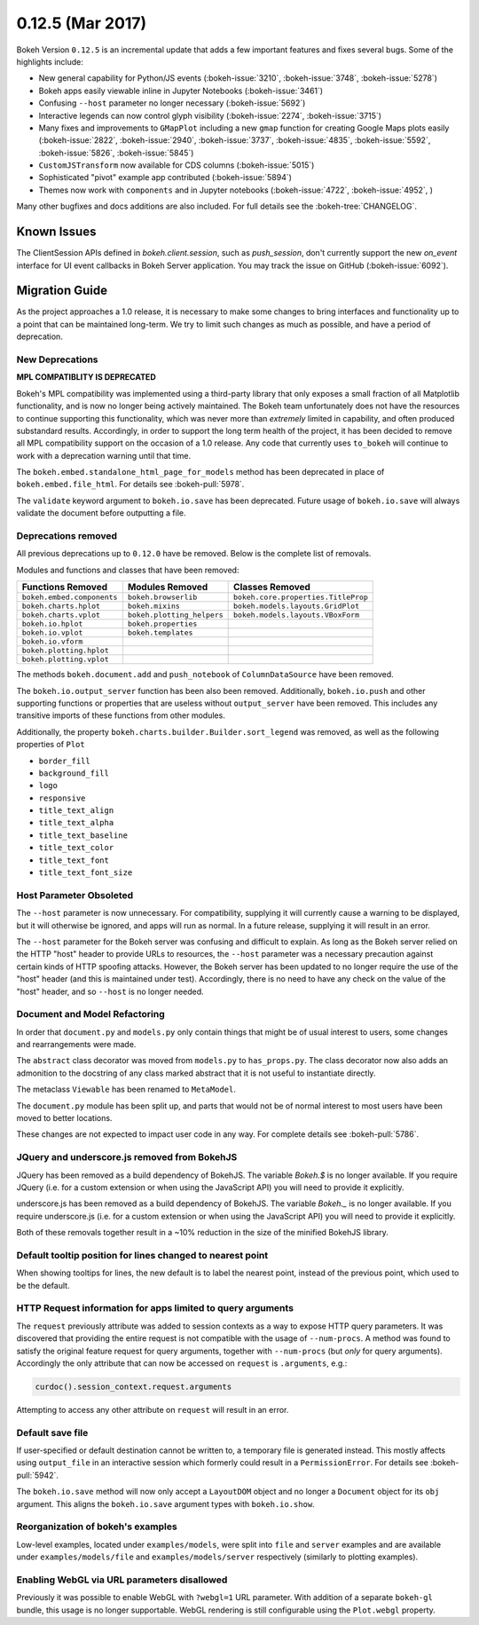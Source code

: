 0.12.5 (Mar 2017)
=================

Bokeh Version ``0.12.5`` is an incremental update that adds a few important
features and fixes several bugs. Some of the highlights include:

* New general capability for Python/JS events (:bokeh-issue:`3210`,
  :bokeh-issue:`3748`, :bokeh-issue:`5278`)
* Bokeh apps easily viewable inline in Jupyter Notebooks (:bokeh-issue:`3461`)
* Confusing ``--host`` parameter no longer necessary (:bokeh-issue:`5692`)
* Interactive legends can now control glyph visibility (:bokeh-issue:`2274`,
  :bokeh-issue:`3715`)
* Many fixes and improvements to ``GMapPlot`` including a new ``gmap``
  function for creating Google Maps plots easily (:bokeh-issue:`2822`,
  :bokeh-issue:`2940`, :bokeh-issue:`3737`, :bokeh-issue:`4835`,
  :bokeh-issue:`5592`, :bokeh-issue:`5826`, :bokeh-issue:`5845`)
* ``CustomJSTransform`` now available for CDS columns (:bokeh-issue:`5015`)
* Sophisticated "pivot" example app contributed (:bokeh-issue:`5894`)
* Themes now work with ``components`` and in Jupyter notebooks
  (:bokeh-issue:`4722`, :bokeh-issue:`4952`, )

Many other bugfixes and docs additions are also included. For full details
see the :bokeh-tree:`CHANGELOG`.

Known Issues
------------

The ClientSession APIs defined in `bokeh.client.session`, such as
`push_session`, don't currently support the new `on_event` interface for
UI event callbacks in Bokeh Server application. You may track the issue on
GitHub (:bokeh-issue:`6092`).

Migration Guide
---------------

As the project approaches a 1.0 release, it is necessary to make some changes
to bring interfaces and functionality up to a point that can be maintained
long-term. We try to limit such changes as much as possible, and have a
period of deprecation.

New Deprecations
~~~~~~~~~~~~~~~~

**MPL COMPATIBLITY IS DEPRECATED**

Bokeh's MPL compatibility was implemented using a third-party library that
only exposes a small fraction of all Matplotlib functionality, and is
now no longer being actively maintained. The Bokeh team unfortunately does
not have the resources to continue supporting this functionality, which
was never more than *extremely* limited in capability, and often produced
substandard results. Accordingly, in order to support the long term health
of the project, it has been decided to remove all MPL compatibility support
on the occasion of a 1.0 release. Any code that currently uses ``to_bokeh``
will continue to work with a deprecation warning until that time.

The ``bokeh.embed.standalone_html_page_for_models`` method has been deprecated
in place of ``bokeh.embed.file_html``. For details see :bokeh-pull:`5978`.

The ``validate`` keyword argument to ``bokeh.io.save`` has been deprecated.
Future usage of ``bokeh.io.save`` will always validate the document before
outputting a file.

Deprecations removed
~~~~~~~~~~~~~~~~~~~~

All previous deprecations up to ``0.12.0`` have be removed. Below is the
complete list of removals.

Modules and functions and classes that have been removed:

============================ ========================== ===================================
Functions Removed            Modules Removed            Classes Removed
============================ ========================== ===================================
``bokeh.embed.components``   ``bokeh.browserlib``       ``bokeh.core.properties.TitleProp``
``bokeh.charts.hplot``       ``bokeh.mixins``           ``bokeh.models.layouts.GridPlot``
``bokeh.charts.vplot``       ``bokeh.plotting_helpers`` ``bokeh.models.layouts.VBoxForm``
``bokeh.io.hplot``           ``bokeh.properties``
``bokeh.io.vplot``           ``bokeh.templates``
``bokeh.io.vform``
``bokeh.plotting.hplot``
``bokeh.plotting.vplot``
============================ ========================== ===================================

The methods ``bokeh.document.add`` and ``push_notebook`` of
``ColumnDataSource`` have been removed.

The ``bokeh.io.output_server`` function has been also been removed.
Additionally, ``bokeh.io.push`` and other supporting functions or
properties that are useless without ``output_server`` have been
removed. This includes any transitive imports of these functions
from other modules.

Additionally, the property ``bokeh.charts.builder.Builder.sort_legend`` was
removed, as well as the following properties of ``Plot``

* ``border_fill``
* ``background_fill``
* ``logo``
* ``responsive``
* ``title_text_align``
* ``title_text_alpha``
* ``title_text_baseline``
* ``title_text_color``
* ``title_text_font``
* ``title_text_font_size``

Host Parameter Obsoleted
~~~~~~~~~~~~~~~~~~~~~~~~
The ``--host`` parameter is now unnecessary. For compatibility, supplying
it will currently cause a warning to be displayed, but it will otherwise
be ignored, and apps will run as normal. In a future release, supplying it
will result in an error.

The ``--host`` parameter for the Bokeh server was confusing and difficult to
explain. As long as the Bokeh server relied on the HTTP "host" header to
provide URLs to resources, the ``--host`` parameter was a necessary precaution
against certain kinds of HTTP spoofing attacks. However, the Bokeh server
has been updated to no longer require the use of the "host" header (and this
is maintained under test). Accordingly, there is no need to have any check
on the value of the "host" header, and so ``--host`` is no longer needed.

Document and Model Refactoring
~~~~~~~~~~~~~~~~~~~~~~~~~~~~~~

In order that ``document.py`` and ``models.py`` only contain things that might
be of usual interest to users, some changes and rearrangements were made.

The ``abstract`` class decorator was moved from ``models.py`` to
``has_props.py``. The class decorator now also adds an admonition to the
docstring of any class marked abstract that it is not useful to instantiate
directly.

The metaclass ``Viewable`` has been renamed to ``MetaModel``.

The ``document.py`` module has been split up, and parts that would not be of
normal interest to most users have been moved to better locations.

These changes are not expected to impact user code in any way. For complete
details see :bokeh-pull:`5786`.

JQuery and underscore.js removed from BokehJS
~~~~~~~~~~~~~~~~~~~~~~~~~~~~~~~~~~~~~~~~~~~~~

JQuery has been removed as a build dependency of BokehJS. The variable
`Bokeh.$` is no longer available. If you require JQuery (i.e. for a custom
extension or when using the JavaScript API) you will need to provide it
explicitly.

underscore.js has been removed as a build dependency of BokehJS. The variable
`Bokeh._` is no longer available. If you require underscore.js (i.e. for a
custom extension or when using the JavaScript API) you will need to provide it
explicitly.

Both of these removals together result in a ~10% reduction in the size of
the minified BokehJS library.

Default tooltip position for lines changed to nearest point
~~~~~~~~~~~~~~~~~~~~~~~~~~~~~~~~~~~~~~~~~~~~~~~~~~~~~~~~~~~

When showing tooltips for lines, the new default is to label the nearest point,
instead of the previous point, which used to be the default.

HTTP Request information for apps limited to query arguments
~~~~~~~~~~~~~~~~~~~~~~~~~~~~~~~~~~~~~~~~~~~~~~~~~~~~~~~~~~~~

The ``request`` previously attribute was added to session contexts as a way to
expose HTTP query parameters. It was discovered that providing the entire
request is not compatible with the usage of ``--num-procs``. A method was
found to satisfy the original feature request for query arguments, together
with ``--num-procs`` (but *only* for query arguments). Accordingly the only
attribute that can now be accessed on ``request`` is ``.arguments``, e.g.:

.. code-block:: python

    curdoc().session_context.request.arguments

Attempting to access any other attribute on ``request`` will result in an
error.

.. _project roadmap: https://bokehplots.com/pages/roadmap.html

Default save file
~~~~~~~~~~~~~~~~~

If user-specified or default destination cannot be written to, a temporary
file is generated instead. This mostly affects using ``output_file`` in an
interactive session which formerly could result in a ``PermissionError``.
For details see :bokeh-pull:`5942`.

The ``bokeh.io.save`` method will now only accept a ``LayoutDOM`` object and
no longer a ``Document`` object for its ``obj`` argument. This aligns the
``bokeh.io.save`` argument types with ``bokeh.io.show``.

Reorganization of bokeh's examples
~~~~~~~~~~~~~~~~~~~~~~~~~~~~~~~~~~

Low-level examples, located under ``examples/models``, were split into ``file``
and ``server`` examples and are available under ``examples/models/file`` and
``examples/models/server`` respectively (similarly to plotting examples).

Enabling WebGL via URL parameters disallowed
~~~~~~~~~~~~~~~~~~~~~~~~~~~~~~~~~~~~~~~~~~~~

Previously it was possible to enable WebGL with ``?webgl=1`` URL parameter.
With addition of a separate ``bokeh-gl`` bundle, this usage is no longer
supportable. WebGL rendering is still configurable using the ``Plot.webgl``
property.
